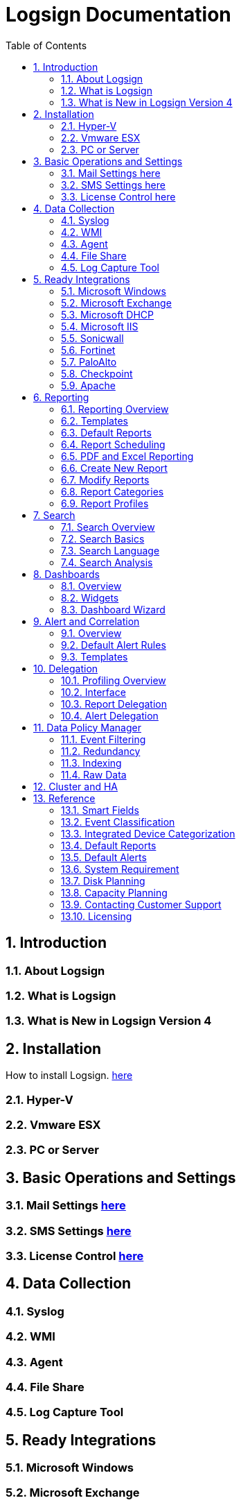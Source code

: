 Logsign Documentation
=====================
:toc: left
:numbered:


Introduction
------------

=== About Logsign

=== What is Logsign

=== What is New in Logsign Version 4

Installation
------------

How to install Logsign. link:installation.html[here]

=== Hyper-V

=== Vmware ESX

=== PC or Server

Basic Operations and Settings
-----------------------------

=== Mail Settings link:Mail.html[here]

=== SMS Settings link:SMS.html[here]

=== License Control link:License_control.html[here]

Data Collection
---------------

=== Syslog

=== WMI

=== Agent

=== File Share

=== Log Capture Tool

Ready Integrations
------------------

=== Microsoft Windows

=== Microsoft Exchange

=== Microsoft DHCP

=== Microsoft IIS

=== Sonicwall

=== Fortinet

=== PaloAlto

=== Checkpoint

=== Apache

Reporting
---------

=== Reporting Overview

=== Templates

==== Count

==== Group Report

==== Grouped Plus Report

==== Map

=== Default Reports

=== Report Scheduling

=== PDF and Excel Reporting

=== Create New Report

=== Modify Reports

=== Report Categories

=== Report Profiles

Search
------

=== Search Overview

=== Search Basics

=== Search Language

=== Search Analysis

Dashboards
----------

=== Overview

=== Widgets

=== Dashboard Wizard

Alert and Correlation
---------------------

=== Overview

=== Default Alert Rules

=== Templates

Delegation
----------

=== Profiling Overview

=== Interface

=== Report Delegation

=== Alert Delegation

Data Policy Manager
-------------------

=== Event Filtering

=== Redundancy

=== Indexing

=== Raw Data

Cluster and HA
--------------

Reference
---------

=== Smart Fields

=== Event Classification

=== Integrated Device Categorization

=== Default Reports

=== Default Alerts

=== System Requirement

=== Disk Planning

=== Capacity Planning

=== Contacting Customer Support

=== Licensing
